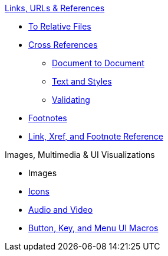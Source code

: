 .xref:link.adoc[Links, URLs & References]
* xref:relative-link.adoc[To Relative Files]
* xref:xref.adoc[Cross References]
** xref:inter-document-xref.adoc[Document to Document]
** xref:xref-text-and-style.adoc[Text and Styles]
** xref:xref-validate.adoc[Validating]
* xref:footnote.adoc[Footnotes]
* xref:link-ref.adoc[Link, Xref, and Footnote Reference]

.Images, Multimedia & UI Visualizations
* Images
* xref:icon.adoc[Icons]
* xref:audio-and-video.adoc[Audio and Video]
* xref:ui.adoc[Button, Key, and Menu UI Macros]
